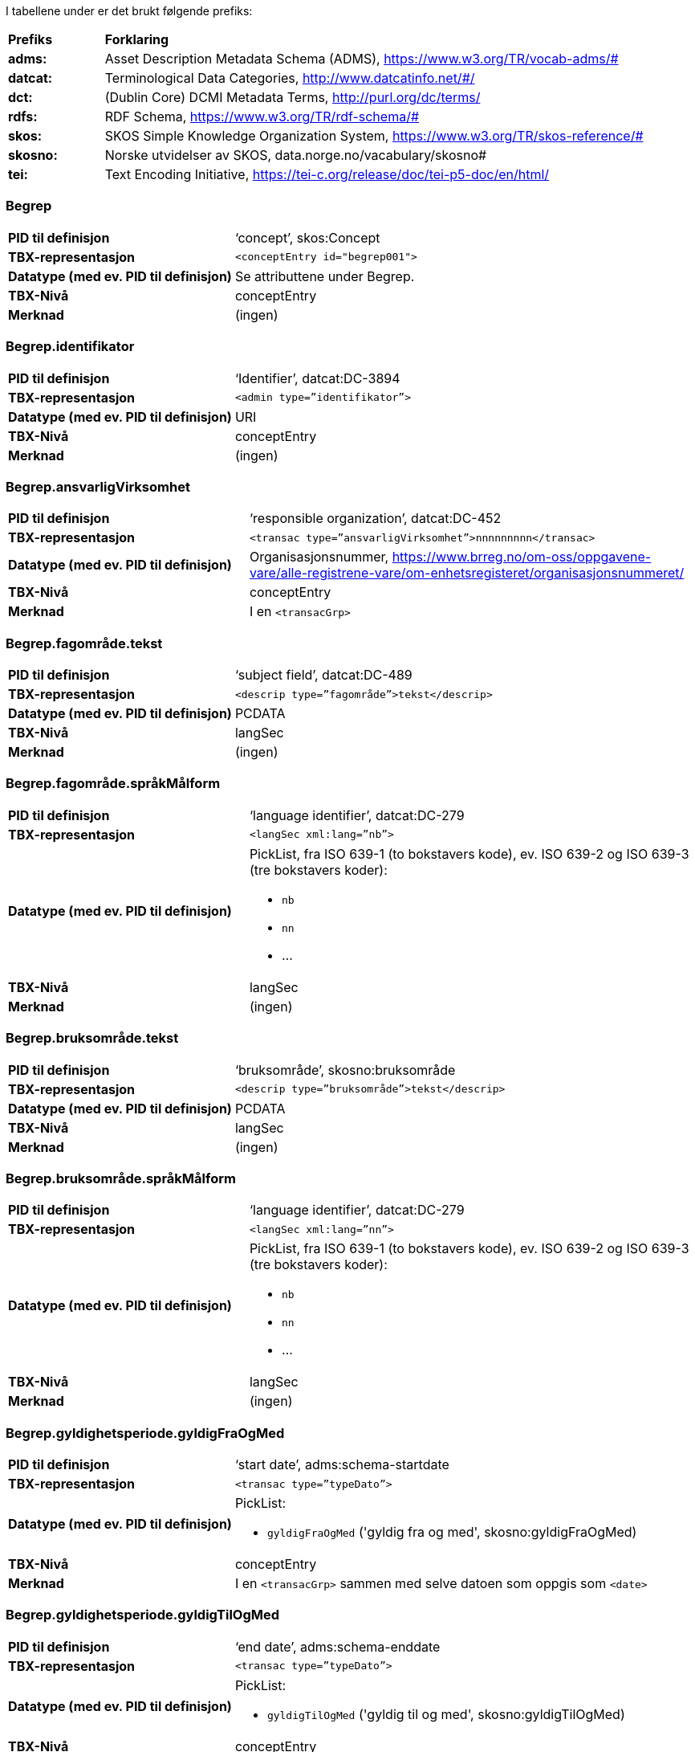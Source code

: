 
// == Felt i standarden

I tabellene under er det brukt følgende prefiks: 
[cols="15s,85", stripes=odd]
|===
|Prefiks | **Forklaring**
|adms: |Asset Description Metadata Schema (ADMS), https://www.w3.org/TR/vocab-adms/#
|datcat: | Terminological Data Categories, http://www.datcatinfo.net/#/
|dct: | (Dublin Core) DCMI Metadata Terms, http://purl.org/dc/terms/
|rdfs: | RDF Schema, https://www.w3.org/TR/rdf-schema/#
|skos: | SKOS Simple Knowledge Organization System, https://www.w3.org/TR/skos-reference/#
| skosno: | Norske utvidelser av SKOS, data.norge.no/vacabulary/skosno#
| tei: | Text Encoding Initiative, https://tei-c.org/release/doc/tei-p5-doc/en/html/
|===

=== Begrep
[cols="35s,65", stripes=odd]
|===
|PID til definisjon |‘concept’, skos:Concept
|TBX-representasjon a|`<conceptEntry id="begrep001">`
|Datatype (med ev. PID til definisjon) |Se attributtene under Begrep.
|TBX-Nivå |conceptEntry
|Merknad |(ingen)
|===

=== Begrep.identifikator
[cols="35s,65", stripes=odd]
|===
|PID til definisjon |‘Identifier’, datcat:DC-3894
|TBX-representasjon a|`<admin type=”identifikator”>`
|Datatype (med ev. PID til definisjon) |URI
|TBX-Nivå |conceptEntry
|Merknad |(ingen)
|===

=== Begrep.ansvarligVirksomhet
[cols="35s,65", stripes=odd]
|===
|PID til definisjon |‘responsible organization’, datcat:DC-452
|TBX-representasjon a|`<transac type=”ansvarligVirksomhet”>nnnnnnnnn</transac>`
|Datatype (med ev. PID til definisjon) |Organisasjonsnummer, https://www.brreg.no/om-oss/oppgavene-vare/alle-registrene-vare/om-enhetsregisteret/organisasjonsnummeret/
|TBX-Nivå |conceptEntry
|Merknad |I en `<transacGrp>`
|===

=== Begrep.fagområde.tekst
[cols="35s,65", stripes=odd]
|===
|PID til definisjon |‘subject field’, datcat:DC-489
|TBX-representasjon a|`<descrip type=”fagområde”>tekst</descrip>`
|Datatype (med ev. PID til definisjon) |PCDATA
|TBX-Nivå |langSec
|Merknad |(ingen)
|===

=== Begrep.fagområde.språkMålform
[cols="35s,65", stripes=odd]
|===
|PID til definisjon  |‘language identifier’, datcat:DC-279
|TBX-representasjon a|`<langSec xml:lang=”nb”>`
|Datatype (med ev. PID til definisjon) a| PickList, fra ISO 639-1 (to bokstavers kode), ev. ISO 639-2 og ISO 639-3 (tre bokstavers koder):

* `nb`
* `nn` 
* ...
|TBX-Nivå |langSec
|Merknad |(ingen)
|===

=== Begrep.bruksområde.tekst
[cols="35s,65", stripes=odd]
|===
|PID til definisjon |‘bruksområde’, skosno:bruksområde
|TBX-representasjon a|`<descrip type=”bruksområde”>tekst</descrip>`
|Datatype (med ev. PID til definisjon) |PCDATA
|TBX-Nivå |langSec
|Merknad |(ingen)
|===

=== Begrep.bruksområde.språkMålform
[cols="35s,65", stripes=odd]
|===
|PID til definisjon |‘language identifier’, datcat:DC-279
|TBX-representasjon a|`<langSec xml:lang=”nn”>`
|Datatype (med ev. PID til definisjon) a|PickList, fra ISO 639-1 (to bokstavers kode), ev. ISO 639-2 og ISO 639-3 (tre bokstavers koder): 

* `nb` 
* `nn` 
* ...
|TBX-Nivå |langSec
|Merknad |(ingen)
|===

=== Begrep.gyldighetsperiode.gyldigFraOgMed
[cols="35s,65", stripes=odd]
|===
|PID til definisjon |‘start date’, adms:schema-startdate
|TBX-representasjon a|`<transac type=”typeDato”>`
|Datatype (med ev. PID til definisjon) a|PickList: 

* `gyldigFraOgMed` ('gyldig fra og med', skosno:gyldigFraOgMed)
|TBX-Nivå |conceptEntry
|Merknad |I en `<transacGrp>` sammen med selve datoen som oppgis som `<date>`
|===

=== Begrep.gyldighetsperiode.gyldigTilOgMed
[cols="35s,65", stripes=odd]
|===
|PID til definisjon |‘end date’, adms:schema-enddate
|TBX-representasjon a|`<transac type=”typeDato”>`
|Datatype (med ev. PID til definisjon) a|PickList: 

* `gyldigTilOgMed` ('gyldig til og med', skosno:gyldigTilOgMed)
|TBX-Nivå |conceptEntry
|Merknad |I en `<transacGrp>` sammen med selve datoen som oppgis som `<date>`
|===

=== Begrep.kontaktpunkt
[cols="35s,65", stripes=odd]
|===
|PID til definisjon |‘contact Point’, adms:dcat-contactpoint
|TBX-representasjon a|`<transacNote type=”kontaktpunkt”>`
|Datatype (med ev. PID til definisjon) |Vcard
|TBX-Nivå |conceptEntry
|Merknad |I samme `<transacGrp>` som den aktuelle Begrep.ansvarligVirksomhet
|===

=== Begrep.sistOppdatert
[cols="35s,65", stripes=odd]
|===
|PID til definisjon |‘last modification date’, datcat:DC-2526
|TBX-representasjon a|`<transac type=”typeDato”>`
|Datatype (med ev. PID til definisjon) a|PickList: 

* `sistOppdatert` (‘last modification date’, datcat:DC-2526)
|TBX-Nivå |conceptEntry
|Merknad |I en `<transacGrp>` sammen med selve datoen som oppgis som `<date>`
|===

=== Begrep.anbefaltTerm
[cols="35s,65", stripes=odd]
|===
|PID til definisjon |‘preferred’, datcat:DC-72
|TBX-representasjon a|`<termNote type=”typeTerm”>`
|Datatype (med ev. PID til definisjon) a|PickList: 

* `anbefaltTerm` (‘preferred’, datcat:DC-72)
|TBX-Nivå |termSec
|Merknad |(ingen)
|===

=== Begrep.tillattTerm
[cols="35s,65", stripes=odd]
|===
|PID til definisjon |‘admitted’, datcat:DC-73
|TBX-representasjon a|`<termNote type=”typeTerm”>`
|Datatype (med ev. PID til definisjon) a|PickList: 

* `tillattTerm` (‘admitted’, datcat:DC-73)
|TBX-Nivå |termSec
|Merknad |(ingen)
|===

=== Begrep.frarådetTerm
[cols="35s,65", stripes=odd]
|===
|PID til definisjon |‘not recommended’, datcat:DC-74
|TBX-representasjon a|`<termNote type=”typeTerm”>`
|Datatype (med ev. PID til definisjon) a|PickList: 

* `frarådetTerm` (‘not recommended’, datcat:DC-74)
|TBX-Nivå |termSec
|Merknad |(ingen)
|===

=== Begrep.datastrukturterm
[cols="35s,65", stripes=odd]
|===
|PID til definisjon |‘ident’, tei:ref-ident
|TBX-representasjon a|`<termNote type=”typeTerm”>`
|Datatype (med ev. PID til definisjon) a|PickList: 

* `datastrukturterm` (‘ident’, tei:ref-ident)
|TBX-Nivå |termSec
|Merknad |(ingen)
|===

=== Begrep.definisjon
[cols="35s,65", stripes=odd]
|===
|PID til definisjon |‘Definition’, datcat:DC-168
|TBX-representasjon a|`<descrip type=”definisjon”>`
|Datatype (med ev. PID til definisjon) |Se attributtene under Betydningsbeskrivelse
|TBX-Nivå |langSec
|Merknad |(ingen)
|===

=== Begrep.alternativFormulering
[cols="35s,65", stripes=odd]
|===
|PID til definisjon |‘alternativ formulering’, skosno:AlternativFormulering
|TBX-representasjon a|`<descrip type=”alternativFormulering”>`
|Datatype (med ev. PID til definisjon) |Se attributtene under Betydningsbeskrivelse
|TBX-Nivå |langSec
|Merknad |(ingen)
|===

=== Begrep.assosiativRelasjon
[cols="35s,65", stripes=odd]
|===
|PID til definisjon |‘associative relation’, datcat:DC-88
|TBX-representasjon a|`<descrip type=”typeRelasjon”>`
|Datatype (med ev. PID til definisjon) a|PickList: 

* `assosiativRelasjon` (‘associative relation’, datcat:DC-88)
|TBX-Nivå |langSec
|Merknad |I en `<descripGrp>` sammen med de andre metadata om den aktuelle relasjonen
|===

=== Begrep.generiskRelasjon
[cols="35s,65", stripes=odd]
|===
|PID til definisjon |‘generic relation’, datcat:DC-242
|TBX-representasjon a|`<descrip type=”typeRelasjon”>`
|Datatype (med ev. PID til definisjon) a|PickList: 

* `generiskRelasjon` (‘generic relation’, datcat:DC-242)
|TBX-Nivå |langSec
|Merknad |I en `<descripGrp>` sammen med de andre metadata om den aktuelle relasjonen
|===

=== Begrep.partitivRelasjon
[cols="35s,65", stripes=odd]
|===
|PID til definisjon |‘partitive relation’, datcat:DC-397
|TBX-representasjon a|`<descrip type=”typeRelasjon”>`
|Datatype (med ev. PID til definisjon) a|PickList: 

* `partitivRelasjon` (‘partitive relation’, datcat:DC-397)
|TBX-Nivå |langSec
|Merknad |I en `<descripGrp>` sammen med de andre metadata om den aktuelle relasjonen
|===

=== Begrep.seOgså
[cols="35s,65", stripes=odd]
|===
|PID til definisjon |‘see also’, rdfs:seealso
|TBX-representasjon a|`<xref type=”seOgså”>`
|Datatype (med ev. PID til definisjon) |URI
|TBX-Nivå |conceptEntry
|Merknad |(ingen)
|===

=== Begrep.erstatter
[cols="35s,65", stripes=odd]
|===
|PID til definisjon |‘replaces’, dct:replaces
|TBX-representasjon a|`<xref type=”erstatter”>`
|Datatype (med ev. PID til definisjon) |URI
|TBX-Nivå |conceptEntry
|Merknad |(ingen)
|===

=== Begrep.erstattesAv
[cols="35s,65", stripes=odd]
|===
|PID til definisjon |‘is replaced by’, dct:isReplacedBy
|TBX-representasjon a|`<xref type=”erstattesAv”>`
|Datatype (med ev. PID til definisjon) |URI
|TBX-Nivå |conceptEntry
|Merknad |(ingen)
|===

=== Term.navn.tekst
[cols="35s,65", stripes=odd]
|===
|PID til definisjon |‘term’ , datcat:DC-508
|TBX-representasjon a|`<term>tekst</term>`
|Datatype (med ev. PID til definisjon) |PCDATA
|TBX-Nivå |termSec
|Merknad |(ingen)
|===

=== Term.navn.språkMålform
[cols="35s,65", stripes=odd]
|===
|PID til definisjon |‘language identifier’, datcat:DC-279
|TBX-representasjon a|`<langSec xml:lang=”nb”>`
|Datatype (med ev. PID til definisjon) a|PickList, fra ISO 639-1 (to bokstavers kode), ev. ISO 639-2 og ISO 639-3 (tre bokstavers koder): 

* `nb` 
* `nn` 
* ...
|TBX-Nivå |langSec
|Merknad |(ingen)
|===

=== Term.sistOppdatert
[cols="35s,65", stripes=odd]
|===
|PID til definisjon |‘last modification date’, datcat:DC-2526
|TBX-representasjon a|`<transac type=”typeDato”>`
|Datatype (med ev. PID til definisjon) a|PickList: 

* `sistOppdatert` (‘last modification date’, datcat:DC-2526)
|TBX-Nivå |termSec
|Merknad |I en `<transacGrp>` sammen med selve datoen som oppgis som `<date>`
|===

=== TillattTerm.målgruppe
[cols="35s,65", stripes=odd]
|===
|PID til definisjon |‘audience’, datcat:DC-527
|TBX-representasjon a|`<termNote type=”målgruppe”>`
|Datatype (med ev. PID til definisjon) a|PickList: 

* `allmennheten` (‘allmennheten’, skosno:allmennheten) 
* `fagspesialist` (‘fagspesialist’, skosno:fagspesialist)
|TBX-Nivå |termSec
|Merknad |(ingen)
|===

=== Betydningsbeskrivelse.tekst.tekst
[cols="35s,65", stripes=odd]
|===
|PID til definisjon |Se Begrep.definsjon hhv. Begrep.alteranativFormulering
|TBX-representasjon a|`<descrip type=”definisjon”>tekst</descript>` hhv. `<descrip type=”alternativFormulering”>tekst</descrip>`
|Datatype (med ev. PID til definisjon) |PCDATA
|TBX-Nivå |langSec
|Merknad |(ingen)
|===

=== Betydningsbeskrivelse.tekst.språkMålform
[cols="35s,65", stripes=odd]
|===
|PID til definisjon |‘language identifier’, datcat:DC-279
|TBX-representasjon a|`<langSec xml:lang=”nn”>`
|Datatype (med ev. PID til definisjon) a|PickList, fra ISO 639-1 (to bokstavers kode), ev. ISO 639-2 og ISO 639-3 (tre bokstavers koder):

* `nb` 
* `nn` 
* ...
|TBX-Nivå |langSec
|Merknad |(ingen)
|===

=== Betydningsbeskrivelse.kildebeskrivelse.forholdTilKilde
[cols="35s,65", stripes=odd]
|===
|PID til definisjon |‘ forhold til kilde’, skosno:forholdTilKilde
|TBX-representasjon a|`<admin type=”forholdTilKilde”>`
|Datatype (med ev. PID til definisjon) a|PickList:

* `sitatFraKilde` (‘sitat fra kilde’, skosno:sitatFraKilde) 
* `basertPåKilde` (‘basert på kilde’, skosno:basertPåKilde) 
* `egendefinert` (‘egendefinert’, skosno:egendefinert)
|TBX-Nivå |langSec
|Merknad |I en `<adminGrp>`, dessuten i den samme `<descripGrp>` som den aktuelle Betydningsbeskrivelse.tekst.tekst
|===

=== Betydningsbeskrivelse.kildebeskrivelse.kilde.URI
[cols="35s,65", stripes=odd]
|===
|PID til definisjon |‘source’, datcat:DC-471
|TBX-representasjon a|`<xref type=”kilde”>`
|Datatype (med ev. PID til definisjon) |URI
|TBX-Nivå |langSec
|Merknad |I samme `<adminGrp>` som den aktuelle Betydningsbeskrivelse.forholdTilKilde
|===

=== Betydningsbeskrivelse.kildebeskrivelse.kilde.tekst
[cols="35s,65", stripes=odd]
|===
|PID til definisjon |‘source’, datcat:DC-471
|TBX-representasjon a|`<adminNote type=”kilde”>kilde</adminNote>`
|Datatype (med ev. PID til definisjon) |PCDATA
|TBX-Nivå |langSec
|Merknad |I samme `<adminGrp>` som den aktuelle Betydningsbeskrivelse.forholdTilKilde
|===

=== Betydningsbeskrivelse.merknad.tekst
[cols="35s,65", stripes=odd]
|===
|PID til definisjon |‘explanation’, datcat:DC-223
|TBX-representasjon a|`<descripNote type=”merknad”>tekst</descripNote>`
|Datatype (med ev. PID til definisjon) |PCDATA
|TBX-Nivå |langSec
|Merknad |I samme `<descripGrp>` som den aktuelle Betydningsbeskrivelse.tekst.tekst
|===

=== Betydningsbeskrivelse.merknad.språkMålform
[cols="35s,65", stripes=odd]
|===
|PID til definisjon |‘language identifier’, datcat:DC-279
|TBX-representasjon a|`<langSec xml:lang=”nb”>`
|Datatype (med ev. PID til definisjon) a|PickList, fra ISO 639-1 (to bokstavers kode), ev. ISO 639-2 og ISO 639-3 (tre bokstavers koder):

* `nb` 
* `nn` 
* ...
|TBX-Nivå |langSec
|Merknad |(ingen)
|===

=== Betydningsbeskrivelse.eksempel.tekst
[cols="35s,65", stripes=odd]
|===
|PID til definisjon |‘example’, datcat:DC-222
|TBX-representasjon a|`<descripNote type=”eksempel”>tekst</descrip>`
|Datatype (med ev. PID til definisjon) |PCDATA
|TBX-Nivå |langSec
|Merknad |I samme `<descripGrp>` som den aktuelle Betydningsbeskrivelse.tekst.tekst
|===

=== Betydningsbeskrivelse.eksempel.sspråkMålform
[cols="35s,65", stripes=odd]
|===
|PID til definisjon |‘language identifier’, datcat:DC-279
|TBX-representasjon a|`<langSec xml:lang=”nn”>`
|Datatype (med ev. PID til definisjon) a|PickList, fra ISO 639-1 (to bokstavers kode), ev. ISO 639-2 og ISO 639-3 (tre bokstavers koder):

* `nb` 
* `nn` 
* ...
|TBX-Nivå |langSec
|Merknad |(ingen)
|===

=== Betydningsbeskrivelse.målgruppe
[cols="35s,65", stripes=odd]
|===
|PID til definisjon |‘audience’, datcat:DC-527
|TBX-representasjon a|`<descripNote type=”målgruppe”>`
|Datatype (med ev. PID til definisjon) a|PickList:

* `allmennheten` (‘allmennheten’, skosno:allmennheten) 
* `fagspesialist` (‘fagspesialist’, skosno:fagspesialist)
|TBX-Nivå |langSec
|Merknad |I samme `<descripGrp>` som den aktuelle Betydningsbeskrivelse.tekst.tekst
|===

=== Betydningsbeskrivelse.omfang.URI
[cols="35s,65", stripes=odd]
|===
|PID til definisjon |‘omfang’, skosno:omfang 
|TBX-representasjon a|`<xref type=”omfang”>`
|Datatype (med ev. PID til definisjon) |URI
|TBX-Nivå |langSec
|Merknad |I samme `<descripGrp>` som den aktuelle Betydningsbeskrivelse.tekst.tekst
|===

=== Betydningsbeskrivelse.omfang.tekst
[cols="35s,65", stripes=odd]
|===
|PID til definisjon |‘omfang’, skosno:omfang
|TBX-representasjon a|`<descripNote type=”omfang”>tekst</descripNote>`
|Datatype (med ev. PID til definisjon) |PCDATA
|TBX-Nivå |langSec
|Merknad |I samme `<descripGrp>` som den aktuelle Betydningsbeskrivelse.tekst.tekst
|===

=== Betydningsbeskrivelse.sistOppdatert
[cols="35s,65", stripes=odd]
|===
|PID til definisjon |‘last modification date’, datcat:DC-2526
|TBX-representasjon a|`<transac type=”typeDato”>`
|Datatype (med ev. PID til definisjon) a|PickList:

* `sistOppdatert` (‘last modification date’, datcat:DC-2526)
|TBX-Nivå |langSec
|Merknad |I samme `<descripGrp>` som den aktuelle Betydningsbeskrivelse.tekst.tekst, dessuten i en `<transacGrp>` sammen med selve datoen som oppgis som `<date>`
|===

=== AssosiativRelasjon.beskrivelse.tekst
[cols="35s,65", stripes=odd]
|===
|PID til definisjon |‘description’, datcat:DC-2520
|TBX-representasjon a|`<descripNote type=”beskrivelse”>tekst</descipNote>`
|Datatype (med ev. PID til definisjon) |PCDATA
|TBX-Nivå |langSec
|Merknad |I samme `<descripGrp>` som den aktuelle Begrep.assosiativRelasjon
|===

=== AssosiativRelasjon.beskrivelse.språkMålform
[cols="35s,65", stripes=odd]
|===
|PID til definisjon |‘language identifier’, datcat:DC-279
|TBX-representasjon a|`<langSec xml:lang=”nb”>`
|Datatype (med ev. PID til definisjon) a|PickList, fra ISO 639-1 (to bokstavers kode), ev. ISO 639-2 og ISO 639-3 (tre bokstavers koder):

* `nb` 
* `nn`
* ...
|TBX-Nivå |langSec
|Merknad |(ingen)
|===

=== GeneriskRelasjon.inndelingskriterium.tekst
[cols="35s,65", stripes=odd]
|===
|PID til definisjon |‘description’, datcat:DC-2520
|TBX-representasjon a|`<descripNote type=”inndelingskriterium”>tekst</descipNote>`
|Datatype (med ev. PID til definisjon) |PCDATA
|TBX-Nivå |langSec
|Merknad |I samme `<descripGrp>` som den aktuelle Begrep.generiskRelasjon
|===

=== GeneriskRelasjon.inndelingskriterium.språkMålform
[cols="35s,65", stripes=odd]
|===
|PID til definisjon |‘language identifier’, datcat:DC-279
|TBX-representasjon a|`<langSec xml:lang=”nn”>`
|Datatype (med ev. PID til definisjon) a|PickList, fra ISO 639-1 (to bokstavers kode), ev. ISO 639-2 og ISO 639-3 (tre bokstavers koder):

* `nb` 
* `nn` 
* ...
|TBX-Nivå |langSec
|Merknad |(ingen)
|===

=== PartitivRelasjon.inndelingskriterium.tekst
[cols="35s,65", stripes=odd]
|===
|PID til definisjon |‘description’, datcat:DC-2520
|TBX-representasjon a|`<descripNote type=”inndelingskriterium”>tekst</descipNote>`
|Datatype (med ev. PID til definisjon) |PCDATA
|TBX-Nivå |langSec
|Merknad |I samme `<descripGrp>` som den aktuelle Begrep.partitivRelasjon
|===

=== PartitivRelasjon.inndelingskriterium.språkMålform
[cols="35s,65", stripes=odd]
|===
|PID til definisjon |‘language identifier’, datcat:DC-279
|TBX-representasjon a|`<langSec xml:lang=”nb”>`
|Datatype (med ev. PID til definisjon) a|PickList, fra ISO 639-1 (to bokstavers kode), ev. ISO 639-2 og ISO 639-3 (tre bokstavers koder):

* `nb` 
* `nn` 
* ...
|TBX-Nivå |langSec
|Merknad |(ingen)
|===

=== Begrepsrelasjon.sistOppdatert
[cols="35s,65", stripes=odd]
|===
|PID til definisjon |‘last modification date’, datcat:DC-2526
|TBX-representasjon a|`<transac type=”typeDato”>`
|Datatype (med ev. PID til definisjon) a|PickList:

* `sistOppdatert` (‘last modification date’, datcat:DC-2526)
|TBX-Nivå |langSec
|Merknad |I samme `<descripGrp>` som den aktuelle assosiative, generiske eller partitive relasjonen, dessuten i en `<transacGrp>` sammen med selve datoen som oppgis som `<date>`
|===

=== Begrepsrelasjon.overordnetBegrep
[cols="35s,65", stripes=odd]
|===
|PID til definisjon |‘superordinate concept generic’, datcat:DC-496
|TBX-representasjon a|`<xref type=”overordnetBegrep”>`
|Datatype (med ev. PID til definisjon) |URI
|TBX-Nivå |langSec
|Merknad |I samme `<descripGrp>` som den aktuelle generiske eller partitive begrepsrelasjonen
|===

=== Begrepsrelasjon.underordnetBegrep
[cols="35s,65", stripes=odd]
|===
|PID til definisjon |‘subordinate concept generic’, datcat:DC-491
|TBX-representasjon a|`<xref type=”underordnetBegrep”>`
|Datatype (med ev. PID til definisjon) |URI
|TBX-Nivå |langSec
|Merknad |I samme `<descripGrp>` som den aktuelle generiske eller partitive begrepsrelasjonen
|===

=== Begrepsrelasjon.assosiertBegrep
[cols="35s,65", stripes=odd]
|===
|PID til definisjon |‘associated concept’, datcat:DC-87
|TBX-representasjon a|`<xref type=”assosiertBegrep”>`
|Datatype (med ev. PID til definisjon) |URI
|TBX-Nivå |langSec
|Merknad |I samme `<descripGrp>` som den assosiative begrepsrelasjonen
|===

=== Begrepssamling
[cols="35s,65", stripes=odd]
|===
|PID til definisjon |‘concept collection’, skos:Collection
|TBX-representasjon a|`<tbxHeader>`
|Datatype (med ev. PID til definisjon) |Se attributtene under Begrepssamling
|TBX-Nivå |tbxHeader
|Merknad |(ingen)
|===

=== Begrepssamling.navn
[cols="35s,65", stripes=odd]
|===
|PID til definisjon |‘title’, dct:title
|TBX-representasjon a|`<title>tekst</title>`
|Datatype (med ev. PID til definisjon) |PCDATA
|TBX-Nivå |titleStmt
|Merknad |(ingen)
|===

=== Begrepssamling.identifikator
[cols="35s,65", stripes=odd]
|===
|PID til definisjon |‘identifier’, datcat:DC-3894
|TBX-representasjon a|`<p type=”identifikator”>`
|Datatype (med ev. PID til definisjon) |URI
|TBX-Nivå |sourceDesc
|Merknad |(ingen)
|===

=== Begrepssamling.ansvarligVirksomhet
[cols="35s,65", stripes=odd]
|===
|PID til definisjon |‘responsible organization’, datcat:DC-452
|TBX-representasjon a|`<p type=”ansvarligVirksomhet”>`
|Datatype (med ev. PID til definisjon) |Organisasjonsnummer, https://www.brreg.no/om-oss/oppgavene-vare/alle-registrene-vare/om-enhetsregisteret/organisasjonsnummeret/
|TBX-Nivå |sourceDesc
|Merknad |(ingen)
|===

=== Begrepssamling.beskrivelse
[cols="35s,65", stripes=odd]
|===
|PID til definisjon |‘description’, datcat:DC-2520
|TBX-representasjon a|`<note>tekst</note>`
|Datatype (med ev. PID til definisjon) |PCDATA
|TBX-Nivå |titleStmt
|Merknad |(ingen)
|===

=== Begrepssamling.kontaktpunkt
[cols="35s,65", stripes=odd]
|===
|PID til definisjon |‘contact point’, adms:dcat-contactpoint
|TBX-representasjon a|`<p type=”kontaktpunkt”>`
|Datatype (med ev. PID til definisjon) |Vcard
|TBX-Nivå |sourceDesc
|Merknad |(ingen)
|===

=== Begrepssamling.begrep
[cols="35s,65", stripes=odd]
|===
|PID til definisjon |‘concept’, skos:Concept
|TBX-representasjon a|`<conceptEntry id="begrep002">`
|Datatype (med ev. PID til definisjon) |Se attributtene under Begrep
|TBX-Nivå |conceptEntry
|Merknad |Begrep som er i `<body>`-delen av den aktuelle TBX-filen
|===


